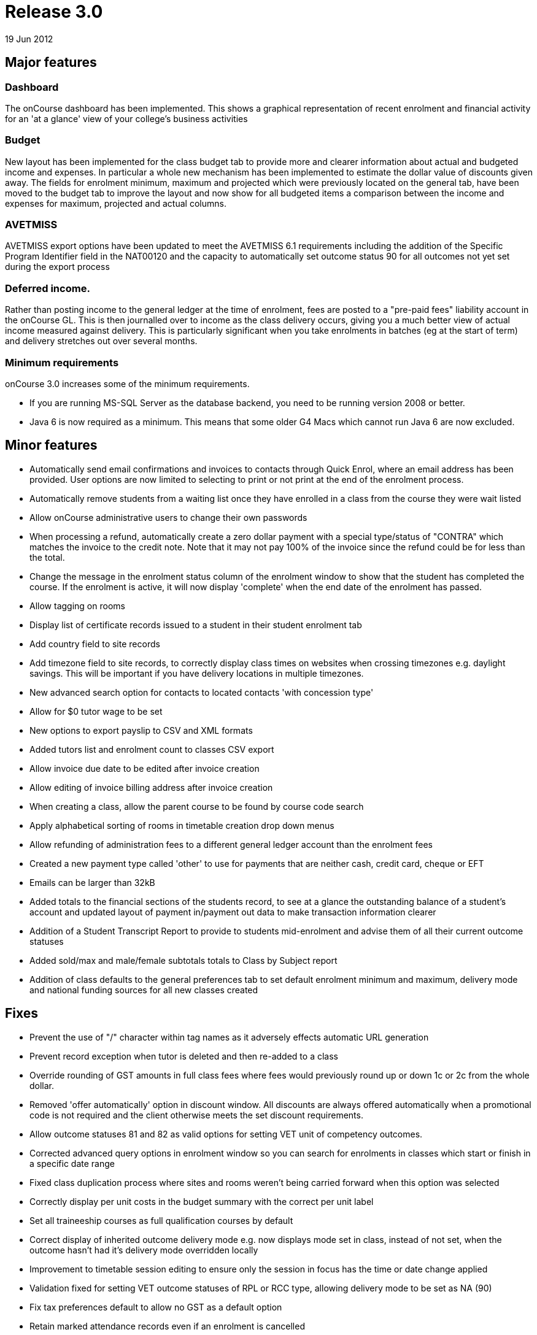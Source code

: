 = Release 3.0
19 Jun 2012


== Major features

=== Dashboard

The onCourse dashboard has been implemented. This shows a graphical
representation of recent enrolment and financial activity for an 'at a
glance' view of your college's business activities

=== Budget

New layout has been implemented for the class budget tab to provide more
and clearer information about actual and budgeted income and expenses.
In particular a whole new mechanism has been implemented to estimate the
dollar value of discounts given away. The fields for enrolment minimum,
maximum and projected which were previously located on the general tab,
have been moved to the budget tab to improve the layout and now show for
all budgeted items a comparison between the income and expenses for
maximum, projected and actual columns.

=== AVETMISS

AVETMISS export options have been updated to meet the AVETMISS 6.1
requirements including the addition of the Specific Program Identifier
field in the NAT00120 and the capacity to automatically set outcome
status 90 for all outcomes not yet set during the export process

=== Deferred income.

Rather than posting income to the general ledger at the time of
enrolment, fees are posted to a "pre-paid fees" liability account in the
onCourse GL. This is then journalled over to income as the class
delivery occurs, giving you a much better view of actual income measured
against delivery. This is particularly significant when you take
enrolments in batches (eg at the start of term) and delivery stretches
out over several months.

=== Minimum requirements

onCourse 3.0 increases some of the minimum requirements.

* If you are running MS-SQL Server as the database backend, you need to
be running version 2008 or better.
* Java 6 is now required as a minimum. This means that some older G4
Macs which cannot run Java 6 are now excluded.

== Minor features

* Automatically send email confirmations and invoices to contacts
through Quick Enrol, where an email address has been provided. User
options are now limited to selecting to print or not print at the end of
the enrolment process.
* Automatically remove students from a waiting list once they have
enrolled in a class from the course they were wait listed
* Allow onCourse administrative users to change their own passwords
* When processing a refund, automatically create a zero dollar payment
with a special type/status of "CONTRA" which matches the invoice to the
credit note. Note that it may not pay 100% of the invoice since the
refund could be for less than the total.
* Change the message in the enrolment status column of the enrolment
window to show that the student has completed the course. If the
enrolment is active, it will now display 'complete' when the end date of
the enrolment has passed.
* Allow tagging on rooms
* Display list of certificate records issued to a student in their
student enrolment tab
* Add country field to site records
* Add timezone field to site records, to correctly display class times
on websites when crossing timezones e.g. daylight savings. This will be
important if you have delivery locations in multiple timezones.
* New advanced search option for contacts to located contacts 'with
concession type'
* Allow for $0 tutor wage to be set
* New options to export payslip to CSV and XML formats
* Added tutors list and enrolment count to classes CSV export
* Allow invoice due date to be edited after invoice creation
* Allow editing of invoice billing address after invoice creation
* When creating a class, allow the parent course to be found by course
code search
* Apply alphabetical sorting of rooms in timetable creation drop down
menus
* Allow refunding of administration fees to a different general ledger
account than the enrolment fees
* Created a new payment type called 'other' to use for payments that are
neither cash, credit card, cheque or EFT
* Emails can be larger than 32kB
* Added totals to the financial sections of the students record, to see
at a glance the outstanding balance of a student's account and updated
layout of payment in/payment out data to make transaction information
clearer
* Addition of a Student Transcript Report to provide to students
mid-enrolment and advise them of all their current outcome statuses
* Added sold/max and male/female subtotals totals to Class by Subject
report
* Addition of class defaults to the general preferences tab to set
default enrolment minimum and maximum, delivery mode and national
funding sources for all new classes created

== Fixes

* Prevent the use of "/" character within tag names as it adversely
effects automatic URL generation
* Prevent record exception when tutor is deleted and then re-added to a
class
* Override rounding of GST amounts in full class fees where fees would
previously round up or down 1c or 2c from the whole dollar.
* Removed 'offer automatically' option in discount window. All discounts
are always offered automatically when a promotional code is not required
and the client otherwise meets the set discount requirements.
* Allow outcome statuses 81 and 82 as valid options for setting VET unit
of competency outcomes.
* Corrected advanced query options in enrolment window so you can search
for enrolments in classes which start or finish in a specific date range
* Fixed class duplication process where sites and rooms weren't being
carried forward when this option was selected
* Correctly display per unit costs in the budget summary with the
correct per unit label
* Set all traineeship courses as full qualification courses by default
* Correct display of inherited outcome delivery mode e.g. now displays
mode set in class, instead of not set, when the outcome hasn't had it's
delivery mode overridden locally
* Improvement to timetable session editing to ensure only the session in
focus has the time or date change applied
* Validation fixed for setting VET outcome statuses of RPL or RCC type,
allowing delivery mode to be set as NA (90)
* Fix tax preferences default to allow no GST as a default option
* Retain marked attendance records even if an enrolment is cancelled
* Do not delete outcome records that have been used to create
certificates even if an enrolment if cancelled
* Accurate tag search results when searching across records with
multiple tag types
* Recognition of more attachment types, allowing files to be later
exported out of onCourse
* Prevent auto export of outcome 81 for outcomes where units were added
to the student record post enrolment
* Changed the label in enrolment record from Fee Paid to Fee Charged to
clarify that the payer has been invoiced this amount for the enrolment,
but may not have paid for the enrolment in full
* Improve processing speed and efficiency for running exports.
Efficiency gain shows that exporting 1000 records now reduced down to 1
to 2 minutes, improvement aids the export of larger data sets
